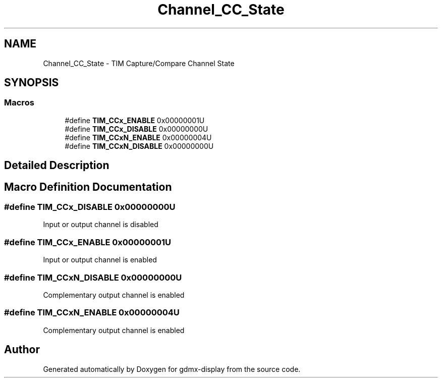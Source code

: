 .TH "Channel_CC_State" 3 "Mon May 24 2021" "gdmx-display" \" -*- nroff -*-
.ad l
.nh
.SH NAME
Channel_CC_State \- TIM Capture/Compare Channel State
.SH SYNOPSIS
.br
.PP
.SS "Macros"

.in +1c
.ti -1c
.RI "#define \fBTIM_CCx_ENABLE\fP   0x00000001U"
.br
.ti -1c
.RI "#define \fBTIM_CCx_DISABLE\fP   0x00000000U"
.br
.ti -1c
.RI "#define \fBTIM_CCxN_ENABLE\fP   0x00000004U"
.br
.ti -1c
.RI "#define \fBTIM_CCxN_DISABLE\fP   0x00000000U"
.br
.in -1c
.SH "Detailed Description"
.PP 

.SH "Macro Definition Documentation"
.PP 
.SS "#define TIM_CCx_DISABLE   0x00000000U"
Input or output channel is disabled 
.SS "#define TIM_CCx_ENABLE   0x00000001U"
Input or output channel is enabled 
.SS "#define TIM_CCxN_DISABLE   0x00000000U"
Complementary output channel is enabled 
.SS "#define TIM_CCxN_ENABLE   0x00000004U"
Complementary output channel is enabled 
.SH "Author"
.PP 
Generated automatically by Doxygen for gdmx-display from the source code\&.
